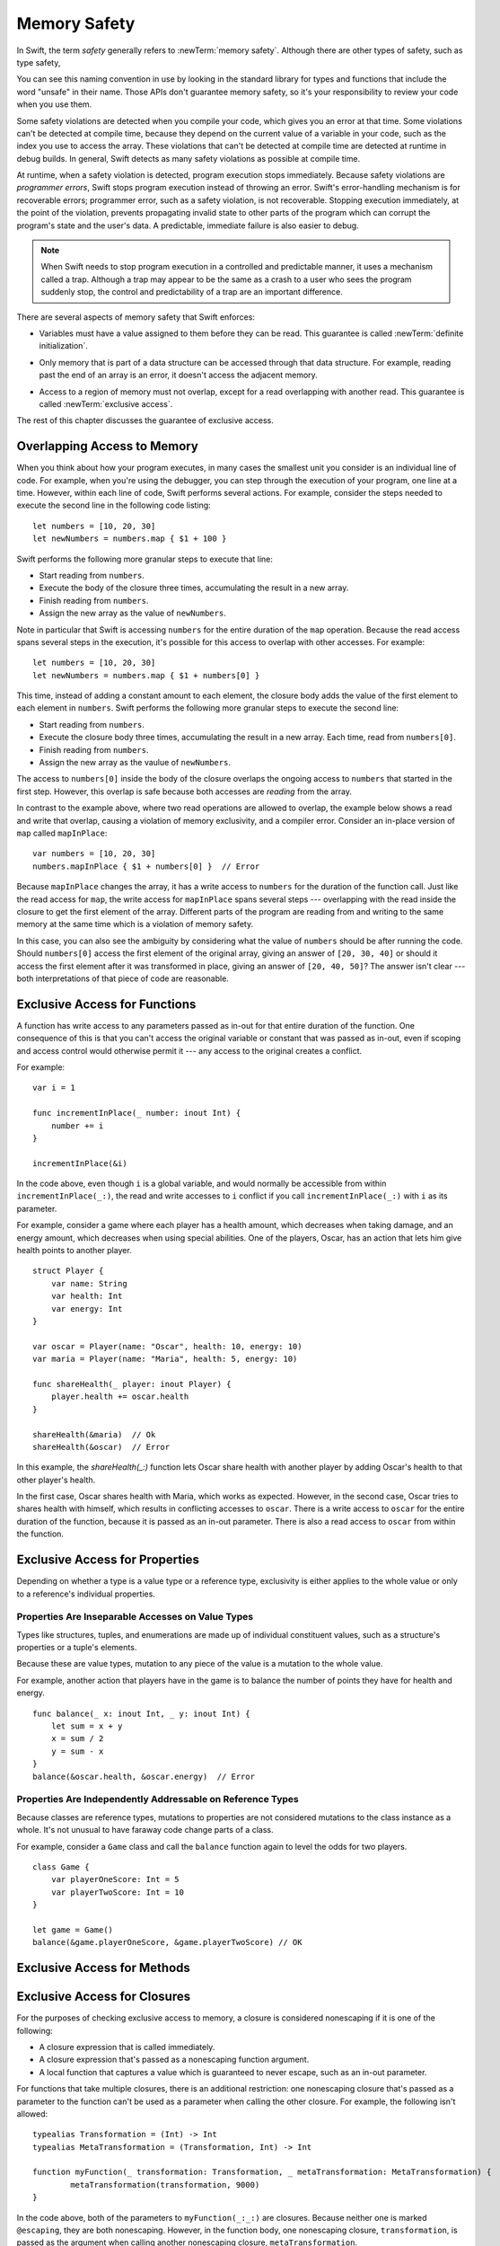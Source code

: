 Memory Safety
=============

In Swift, the term *safety* generally refers to :newTerm:`memory safety`.
Although there are other types of safety, such as type safety,

.. XXX Finish connecting the bits of intro above and below.

You can see this naming convention in use
by looking in the standard library
for types and functions that include the word "unsafe" in their name.
Those APIs don't guarantee memory safety,
so it's your responsibility to review your code
when you use them.

Some safety violations are detected when you compile your code,
which gives you an error at that time.
Some violations can't be detected at compile time,
because they depend on the current value
of a variable in your code,
such as the index you use to access the array.
These violations that can't be detected at compile time
are detected at runtime in debug builds.
In general,
Swift detects as many safety violations as possible
at compile time.

At runtime,
when a safety violation is detected,
program execution stops immediately.
Because safety violations are *programmer errors*,
Swift stops program execution instead of throwing an error.
Swift's error-handling mechanism is for recoverable errors;
programmer error, such as a safety violation,
is not recoverable.
Stopping execution immediately, at the point of the violation,
prevents propagating invalid state to other parts of the program
which can corrupt the program's state and the user's data.
A predictable, immediate failure is also easier to debug.


.. note::

    When Swift needs to stop program execution
    in a controlled and predictable manner,
    it uses a mechanism called a trap.
    Although a trap may appear to be the same as a crash to a user
    who sees the program suddenly stop,
    the control and predictability of a trap
    are an important difference.

.. Trapping is also something that Foundation and other frameworks do
   when you violate part of the API contract.
   (Pretty sure that's the same thing there & here.)
   It's implemented there an illegal instruction
   and in the stdlib by Builtin.int_trap().

There are several aspects of memory safety that Swift enforces:

.. TR: Any other kinds of safety we should mention?

* Variables must have a value assigned to them
  before they can be read.
  This guarantee is called :newTerm:`definite initialization`.

.. TR: Definite or difinitive?  I prefer the former, but I've seen both.

* Only memory that is part of a data structure
  can be accessed through that data structure.
  For example, reading past the end of an array
  is an error,
  it doesn't access the adjacent memory.

.. TR: Does this guarantee have a name?

* Access to a region of memory must not overlap,
  except for a read overlapping with another read.
  This guarantee is called :newTerm:`exclusive access`.

.. XXX Non-overlapping access isn't a 1:1 expression of memory safety ---
   it's a superset of what's required.
   The compiler generally enforces this over-general rule,
   but there are a bunch of special cases
   where violating exclusivity doesn't violate memory safety.
   When the compiler can prove that the nonexclusive access is still safe,
   it concedes to the practical consideration
   of not overburdening the programmer.

The rest of this chapter discusses the guarantee of exclusive access.

Overlapping Access to Memory
----------------------------

When you think about how your program executes,
in many cases the smallest unit you consider
is an individual line of code.
For example,
when you're using the debugger,
you can step through the execution of your program,
one line at a time.
However, within each line of code,
Swift performs several actions.
For example,
consider the steps needed
to execute the second line in the following code listing::

    let numbers = [10, 20, 30]
    let newNumbers = numbers.map { $1 + 100 }

Swift performs the following more granular steps
to execute that line:

* Start reading from ``numbers``.
* Execute the body of the closure three times,
  accumulating the result in a new array.
* Finish reading from ``numbers``.
* Assign the new array as the value of ``newNumbers``.

Note in particular that
Swift is accessing ``numbers`` for the entire duration
of the ``map`` operation.
Because the read access spans several steps
in the execution,
it's possible for this access to overlap with other accesses.
For example::

    let numbers = [10, 20, 30]
    let newNumbers = numbers.map { $1 + numbers[0] }

This time,
instead of adding a constant amount to each element,
the closure body adds the value of the first element
to each element in ``numbers``.
Swift performs the following more granular steps
to execute the second line:

* Start reading from ``numbers``.
* Execute the closure body three times,
  accumulating the result in a new array.
  Each time, read from ``numbers[0]``.
* Finish reading from ``numbers``.
* Assign the new array as the vaulue of ``newNumbers``.

The access to ``numbers[0]`` inside the body of the closure
overlaps the ongoing access to ``numbers``
that started in the first step.
However, this overlap is safe
because both accesses are *reading* from the array.

.. image:: ../images/memory_map_2x.png
   :align: center

In contrast to the example above,
where two read operations are allowed to overlap,
the example below shows a read and write
that overlap, causing a violation of memory exclusivity,
and a compiler error.
Consider an in-place version of ``map`` called ``mapInPlace``::

    var numbers = [10, 20, 30]
    numbers.mapInPlace { $1 + numbers[0] }  // Error

.. XXX: Add an implementation of mapInPlace.
   The outline has one based on Collection.map,
   but there might be a way to simplify it.

Because ``mapInPlace`` changes the array,
it has a write access to ``numbers`` for the duration
of the function call.
Just like the read access for ``map``,
the write access for ``mapInPlace`` spans several steps ---
overlapping with the read inside the closure
to get the first element of the array.
Different parts of the program
are reading from and writing to the same memory at the same time
which is a violation of memory safety.

.. image:: ../images/memory_mapInPlace_2x.png
   :align: center

In this case,
you can also see the ambiguity
by considering what the value of ``numbers`` should be
after running the code.
Should ``numbers[0]`` access the first element
of the original array,
giving an answer of ``[20, 30, 40]``
or should it access the first element
after it was transformed in place,
giving an answer of ``[20, 40, 50]``?
The answer isn't clear ---
both interpretations of that piece of code
are reasonable.

.. XXX Probably need more here...

Exclusive Access for Functions
------------------------------

A function has write access
to any parameters passed as in-out
for that entire duration of the function.
One consequence of this is that you can't access the original
variable or constant that was passed as in-out,
even if scoping and access control would otherwise permit it ---
any access to the original
creates a conflict.

.. XXX Probably only want one of the two examples below.

For example::

    var i = 1

    func incrementInPlace(_ number: inout Int) {
        number += i
    }

    incrementInPlace(&i)

.. XXX Is there a better, more general, example?
   This is really fast to jump into in-out so early.

In the code above,
even though ``i`` is a global variable,
and would normally be accessible from within ``incrementInPlace(_:)``,
the read and write accesses to ``i`` conflict
if you call ``incrementInPlace(_:)`` with ``i`` as its parameter.

.. image:: ../images/memory_increment_2x.png
   :align: center

.. XXX This is a generalization of existing rules around inout.
   Worth revisiting the discussion in the guide/reference
   to adjust wording there, now that it's a consequence of a general rule
   instead of a one-off rule specifically for in-out parameters.

.. XXX There's a transition here.

For example, consider a game where each player
has a health amount, which decreases when taking damage,
and an energy amount, which decreases when using special abilities.
One of the players, Oscar,
has an action that lets him give health points
to another player.

::

    struct Player {
        var name: String
        var health: Int
        var energy: Int
    }

    var oscar = Player(name: "Oscar", health: 10, energy: 10)
    var maria = Player(name: "Maria", health: 5, energy: 10)

    func shareHealth(_ player: inout Player) {
        player.health += oscar.health
    }

    shareHealth(&maria)  // Ok
    shareHealth(&oscar)  // Error

In this example,
the `shareHealth(_:)` function lets Oscar share health
with another player
by adding Oscar's health to that other player's health.

In the first case,
Oscar shares health with Maria,
which works as expected.
However, in the second case,
Oscar tries to shares health with himself,
which results in conflicting accesses to ``oscar``.
There is a write access to ``oscar``
for the entire duration of the function,
because it is passed as an in-out parameter.
There is also a read access to ``oscar`` from within the function.

.. image:: ../images/memory_share_health_2x.png
   :align: center

.. XXX A bit of polish above 2 paras.

.. XXX Add a "this example does" after the figure,
   walking through in more detail.

Exclusive Access for Properties
-------------------------------

Depending on whether a type is a value type or a reference type,
exclusivity is either applies to the whole value or only to 
a reference's individual properties.

Properties Are Inseparable Accesses on Value Types
~~~~~~~~~~~~~~~~~~~~~~~~~~~~~~~~~~~~~~~~~~~~~~~~~~

Types like structures, tuples, and enumerations are made up of
individual constituent values, such as a structure's properties or a tuple's elements.

Because these are value types, mutation to any piece of the value
is a mutation to the whole value.

.. XXX

For example,
another action that players have in the game
is to balance the number of points they have
for health and energy.

::

    func balance(_ x: inout Int, _ y: inout Int) {
        let sum = x + y
        x = sum / 2
        y = sum - x
    }
    balance(&oscar.health, &oscar.energy)  // Error

Properties Are Independently Addressable on Reference Types
~~~~~~~~~~~~~~~~~~~~~~~~~~~~~~~~~~~~~~~~~~~~~~~~~~~~~~~~~~~

Because classes are reference types, mutations to properties
are not considered mutations to the class instance as a whole.
It's not unusual to have faraway code change parts of a class.

For example, consider a ``Game`` class and call the ``balance``
function again to level the odds for two players.

::

    class Game {
        var playerOneScore: Int = 5
        var playerTwoScore: Int = 10
    }
    
    let game = Game()
    balance(&game.playerOneScore, &game.playerTwoScore) // OK


Exclusive Access for Methods
----------------------------

Exclusive Access for Closures
-----------------------------

.. XXX more intro?
.. XXX is there any rule around capturing that we're missing?

For the purposes of checking exclusive access to memory,
a closure is considered nonescaping
if it is one of the following:

* A closure expression that is called immediately.
* A closure expression that's passed
  as a nonescaping function argument.
* A local function that captures a value
  which is guaranteed to never escape,
  such as an in-out parameter.

.. XXX

For functions that take multiple closures,
there is an additional restriction:
one nonescaping closure that's passed as a parameter
to the function
can't be used as a parameter when calling the other closure.
For example,
the following isn't allowed:

::

	typealias Transformation = (Int) -> Int
	typealias MetaTransformation = (Transformation, Int) -> Int

	function myFunction(_ transformation: Transformation, _ metaTransformation: MetaTransformation) {
		metaTransformation(transformation, 9000)
	}

In the code above,
both of the parameters to ``myFunction(_:_:)`` are closures.
Because neither one is marked ``@escaping``,
they are both nonescaping.
However, in the function body,
one nonescaping closure, ``transformation``,
is passed as the argument when calling
another nonescaping closure, ``metaTransformation``.

.. note::

   This rule for nonescaping closures
   allows Swift to check for memory exclusivity violations
   only at compile time, and not at runtime.
   If you have code that needs to violate this rule,
   mark one of the closures as escaping.


Strategies for Resolving Exclusivity Violations
-----------------------------------------------

.. XXX Swap out below with a less throat-clearing intro.

Although, like all types of debugging,
every piece of code is different,
there are some common strategies that you can use
to resolve overlapping access to memory.

**Describe what the code should do.**
Although it might sound silly,
it's useful to work out exactly what was intended
by the code that's causing the compiler error.
In the example above that uses ``mapInPlace``
there were at least two ways
that the code could be expected to execute.

**Make an explicit copy.**
When you have an exclusivity violation
caused by reading memory while that memory is being modified,
you can assign the value to a local constant
before the mutation begins.
For example::

    var numbers = [10, 20, 30]
    let first = numbers[0]
    numbers.mapInPlace { $0 + first }

The first element of ``numbers`` is assigned to ``first``
before calling ``mapInPlace``.
The read access to assign ``first`` its value
completes before ``mapInPlace`` starts modifying the array,
so there isn't a conflict.

**Operate on a whole structure instead of its properties.**
Instead of passing multiple properties of a structure
as in-out parameters to the same function,
either write a version of the function
that accepts an instance of the structure as a parameter,
or write a mutating method on the structure.
Both of these approaches avoid the problem
of overlapping write accesses
because they contain only one write access to the structure.

For example,
the code listing below shows two ways
to fix the code from earlier in the chapter
for balancing health and energy.

::

    func balanceHealthAndEnergy(player: inout Player) {
        balance(&player.health, &player.energy)
    }
    balanceHealthAndEnerge(&oscar)

    extension Player {
        mutating func balanceHealthAndEnergy {
            balance(&health, &energy)
        }
    }
    oscar.balance()


The first approach,
calling ``balance(_:_:)`` and passing it two properties of a ``Player``,
fails because each in-out parameter has its own write access
to ``oscar``.
Both write accesses last the entire duration of the function call,
so they overlap.
The alternate approaches ---
either passing ``oscar`` as the in-out parameter
or implementing ``balance()`` as a mutating method of ``Player`` ---
both resolve the issue the same way:
they have only one write access to ``oscar``.

.. TR: Is this quite accurate?
   It looks like the underlying/nested call to balance(_:_:)
   still has two write accesses,
   one to ``health`` and one to ``energy``.
   Is the difference because those in-out write accesses
   are to a local variable of the outer function/method?

